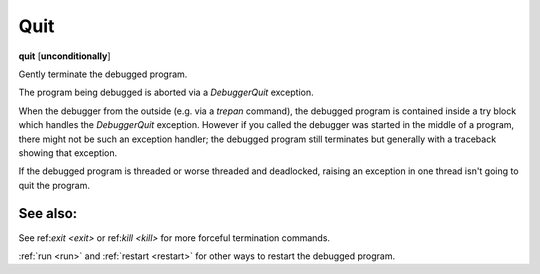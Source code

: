 .. _quit:

Quit
----
**quit** [**unconditionally**]

Gently terminate the debugged program.

The program being debugged is aborted via a *DebuggerQuit*
exception.

When the debugger from the outside (e.g. via a `trepan` command), the
debugged program is contained inside a try block which handles the
*DebuggerQuit* exception.  However if you called the debugger was
started in the middle of a program, there might not be such an
exception handler; the debugged program still terminates but generally
with a traceback showing that exception.

If the debugged program is threaded or worse threaded and deadlocked,
raising an exception in one thread isn't going to quit the
program.

See also:
+++++++++

See ref:`exit <exit>` or ref:`kill <kill>` for more forceful
termination commands.

:ref:`run <run>` and :ref:`restart <restart>` for other ways to
restart the debugged program.
